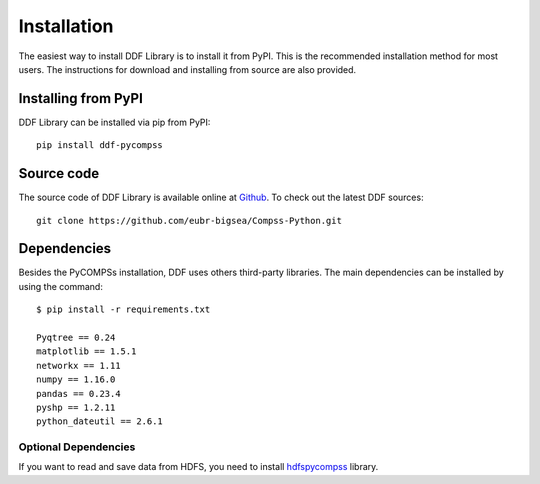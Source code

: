

******************************
Installation
******************************

The easiest way to install DDF Library is to install it from PyPI. This is the recommended installation method for most users. The instructions for download and installing from source are also provided.


Installing from PyPI
----------------------

DDF Library can be installed via pip from PyPI::

    pip install ddf-pycompss


Source code
-----------

The source code of DDF Library is available online at `Github <https://github.com/eubr-bigsea/Compss-Python>`_. To check out the latest DDF sources::

    git clone https://github.com/eubr-bigsea/Compss-Python.git

Dependencies
-------------

Besides the PyCOMPSs installation, DDF uses others third-party libraries. The main dependencies can be installed by using the command::


    $ pip install -r requirements.txt

    Pyqtree == 0.24
    matplotlib == 1.5.1
    networkx == 1.11
    numpy == 1.16.0
    pandas == 0.23.4
    pyshp == 1.2.11
    python_dateutil == 2.6.1


Optional Dependencies
~~~~~~~~~~~~~~~~~~~~~

If you want to read and save data from HDFS, you need to install `hdfspycompss <https://pypi.org/project/hdfs-pycompss/>`_ library.







